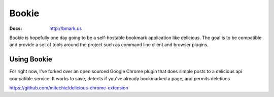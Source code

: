 Bookie
========
:Docs: http://bmark.us

Bookie is hopefully one day going to be a self-hostable bookmark application
like delicious. The goal is to be compatible and provide a set of tools around
the project such as command line client and browser plugins.


Using Bookie
-------------
For right now, I've forked over an open sourced Google Chrome plugin that does
simple posts to a delicious api compatible service. It works to save, detects
if you've already bookmarked a page, and permits deletions.

https://github.com/mitechie/delicious-chrome-extension

